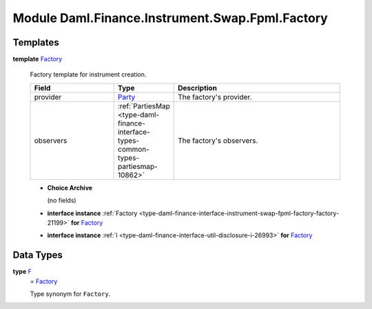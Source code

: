 .. Copyright (c) 2022 Digital Asset (Switzerland) GmbH and/or its affiliates. All rights reserved.
.. SPDX-License-Identifier: Apache-2.0

.. _module-daml-finance-instrument-swap-fpml-factory-80739:

Module Daml.Finance.Instrument.Swap.Fpml.Factory
================================================

Templates
---------

.. _type-daml-finance-instrument-swap-fpml-factory-factory-81824:

**template** `Factory <type-daml-finance-instrument-swap-fpml-factory-factory-81824_>`_

  Factory template for instrument creation\.

  .. list-table::
     :widths: 15 10 30
     :header-rows: 1

     * - Field
       - Type
       - Description
     * - provider
       - `Party <https://docs.daml.com/daml/stdlib/Prelude.html#type-da-internal-lf-party-57932>`_
       - The factory's provider\.
     * - observers
       - :ref:`PartiesMap <type-daml-finance-interface-types-common-types-partiesmap-10862>`
       - The factory's observers\.

  + **Choice Archive**

    (no fields)

  + **interface instance** :ref:`Factory <type-daml-finance-interface-instrument-swap-fpml-factory-factory-21199>` **for** `Factory <type-daml-finance-instrument-swap-fpml-factory-factory-81824_>`_

  + **interface instance** :ref:`I <type-daml-finance-interface-util-disclosure-i-26993>` **for** `Factory <type-daml-finance-instrument-swap-fpml-factory-factory-81824_>`_

Data Types
----------

.. _type-daml-finance-instrument-swap-fpml-factory-f-96130:

**type** `F <type-daml-finance-instrument-swap-fpml-factory-f-96130_>`_
  \= `Factory <type-daml-finance-instrument-swap-fpml-factory-factory-81824_>`_

  Type synonym for ``Factory``\.
